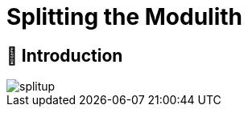 [[splitup]]
= Splitting the Modulith
:imagesdir: ../src/docs/asciidoc/images

ifdef::educates[]
[source, terminal:execute-all]
----
command: cd ~/exercises && clear
autostart: true
hidden: true
----

[source, dashboard:reload-dashboard]
----
name: Editor
autostart: true
hidden: true
----
endif::[]

[[splitup.introduction]]
== 📖 Introduction

image::splitup.jpeg[]

